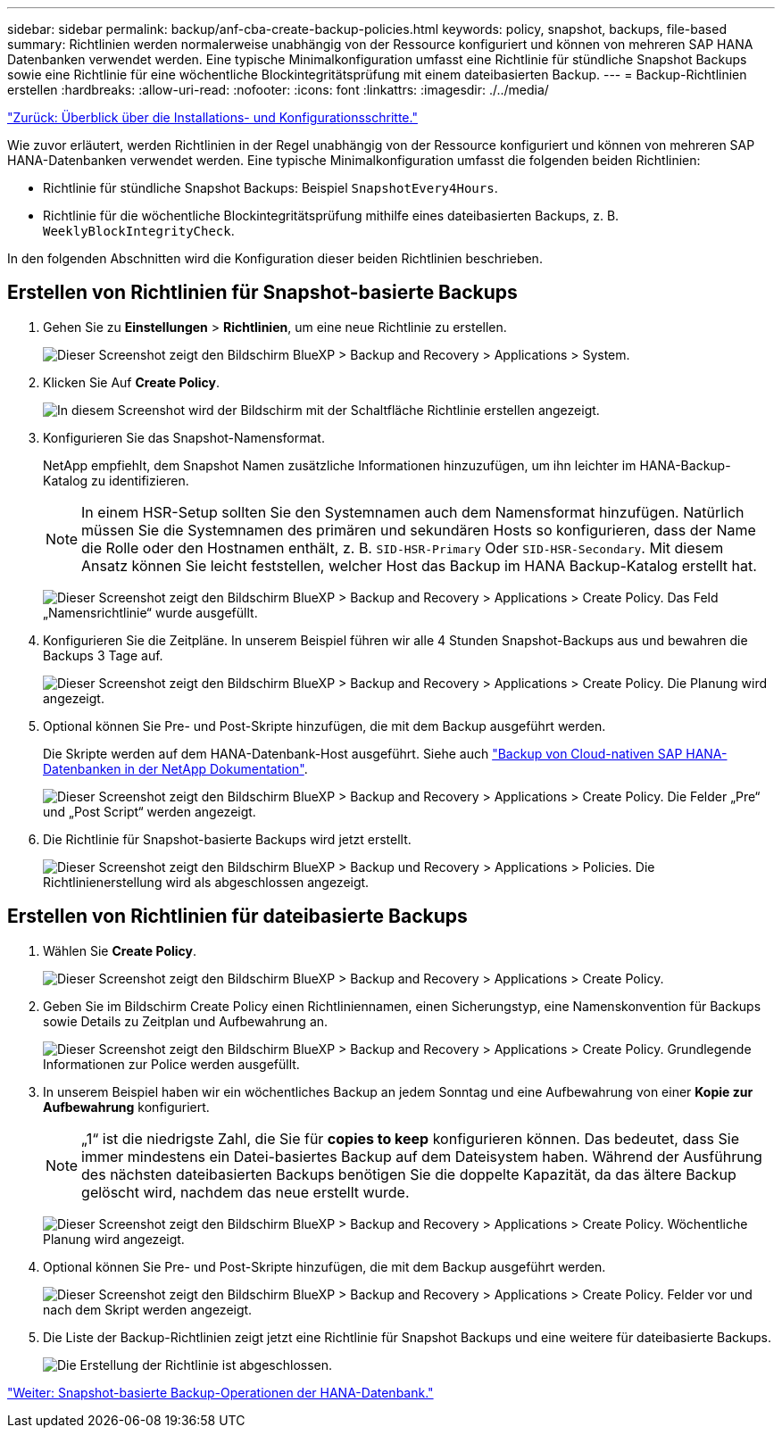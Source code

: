 ---
sidebar: sidebar 
permalink: backup/anf-cba-create-backup-policies.html 
keywords: policy, snapshot, backups, file-based 
summary: Richtlinien werden normalerweise unabhängig von der Ressource konfiguriert und können von mehreren SAP HANA Datenbanken verwendet werden. Eine typische Minimalkonfiguration umfasst eine Richtlinie für stündliche Snapshot Backups sowie eine Richtlinie für eine wöchentliche Blockintegritätsprüfung mit einem dateibasierten Backup. 
---
= Backup-Richtlinien erstellen
:hardbreaks:
:allow-uri-read: 
:nofooter: 
:icons: font
:linkattrs: 
:imagesdir: ./../media/


link:anf-cba-overview-of-installation-and-configuration-steps.html["Zurück: Überblick über die Installations- und Konfigurationsschritte."]

[role="lead"]
Wie zuvor erläutert, werden Richtlinien in der Regel unabhängig von der Ressource konfiguriert und können von mehreren SAP HANA-Datenbanken verwendet werden. Eine typische Minimalkonfiguration umfasst die folgenden beiden Richtlinien:

* Richtlinie für stündliche Snapshot Backups: Beispiel `SnapshotEvery4Hours`.
* Richtlinie für die wöchentliche Blockintegritätsprüfung mithilfe eines dateibasierten Backups, z. B. `WeeklyBlockIntegrityCheck`.


In den folgenden Abschnitten wird die Konfiguration dieser beiden Richtlinien beschrieben.



== Erstellen von Richtlinien für Snapshot-basierte Backups

. Gehen Sie zu *Einstellungen* > *Richtlinien*, um eine neue Richtlinie zu erstellen.
+
image:anf-cba-image25.png["Dieser Screenshot zeigt den Bildschirm BlueXP > Backup and Recovery > Applications > System."]

. Klicken Sie Auf *Create Policy*.
+
image:anf-cba-image26.png["In diesem Screenshot wird der Bildschirm mit der Schaltfläche Richtlinie erstellen angezeigt."]

. Konfigurieren Sie das Snapshot-Namensformat.
+
NetApp empfiehlt, dem Snapshot Namen zusätzliche Informationen hinzuzufügen, um ihn leichter im HANA-Backup-Katalog zu identifizieren.

+

NOTE: In einem HSR-Setup sollten Sie den Systemnamen auch dem Namensformat hinzufügen. Natürlich müssen Sie die Systemnamen des primären und sekundären Hosts so konfigurieren, dass der Name die Rolle oder den Hostnamen enthält, z. B. `SID-HSR-Primary` Oder `SID-HSR-Secondary`. Mit diesem Ansatz können Sie leicht feststellen, welcher Host das Backup im HANA Backup-Katalog erstellt hat.

+
image:anf-cba-image27.png["Dieser Screenshot zeigt den Bildschirm BlueXP > Backup and Recovery > Applications > Create Policy. Das Feld „Namensrichtlinie“ wurde ausgefüllt."]

. Konfigurieren Sie die Zeitpläne. In unserem Beispiel führen wir alle 4 Stunden Snapshot-Backups aus und bewahren die Backups 3 Tage auf.
+
image:anf-cba-image28.png["Dieser Screenshot zeigt den Bildschirm BlueXP > Backup and Recovery > Applications > Create Policy. Die Planung wird angezeigt."]

. Optional können Sie Pre- und Post-Skripte hinzufügen, die mit dem Backup ausgeführt werden.
+
Die Skripte werden auf dem HANA-Datenbank-Host ausgeführt. Siehe auch https://docs.netapp.com/us-en/cloud-manager-backup-restore/task-backup-cloud-native-sap-hana-data.html["Backup von Cloud-nativen SAP HANA-Datenbanken in der NetApp Dokumentation"^].

+
image:anf-cba-image29.png["Dieser Screenshot zeigt den Bildschirm BlueXP > Backup and Recovery > Applications > Create Policy. Die Felder „Pre“ und „Post Script“ werden angezeigt."]

. Die Richtlinie für Snapshot-basierte Backups wird jetzt erstellt.
+
image:anf-cba-image30.png["Dieser Screenshot zeigt den Bildschirm BlueXP > Backup und Recovery > Applications > Policies. Die Richtlinienerstellung wird als abgeschlossen angezeigt."]





== Erstellen von Richtlinien für dateibasierte Backups

. Wählen Sie *Create Policy*.
+
image:anf-cba-image31.png["Dieser Screenshot zeigt den Bildschirm BlueXP > Backup and Recovery > Applications > Create Policy."]

. Geben Sie im Bildschirm Create Policy einen Richtliniennamen, einen Sicherungstyp, eine Namenskonvention für Backups sowie Details zu Zeitplan und Aufbewahrung an.
+
image:anf-cba-image32.png["Dieser Screenshot zeigt den Bildschirm BlueXP > Backup and Recovery > Applications > Create Policy. Grundlegende Informationen zur Police werden ausgefüllt."]

. In unserem Beispiel haben wir ein wöchentliches Backup an jedem Sonntag und eine Aufbewahrung von einer *Kopie zur Aufbewahrung* konfiguriert.
+

NOTE: „1“ ist die niedrigste Zahl, die Sie für *copies to keep* konfigurieren können. Das bedeutet, dass Sie immer mindestens ein Datei-basiertes Backup auf dem Dateisystem haben. Während der Ausführung des nächsten dateibasierten Backups benötigen Sie die doppelte Kapazität, da das ältere Backup gelöscht wird, nachdem das neue erstellt wurde.

+
image:anf-cba-image33.png["Dieser Screenshot zeigt den Bildschirm BlueXP > Backup and Recovery > Applications > Create Policy. Wöchentliche Planung wird angezeigt."]

. Optional können Sie Pre- und Post-Skripte hinzufügen, die mit dem Backup ausgeführt werden.
+
image:anf-cba-image34.png["Dieser Screenshot zeigt den Bildschirm BlueXP > Backup and Recovery > Applications > Create Policy. Felder vor und nach dem Skript werden angezeigt."]

. Die Liste der Backup-Richtlinien zeigt jetzt eine Richtlinie für Snapshot Backups und eine weitere für dateibasierte Backups.
+
image:anf-cba-image35.png["Die Erstellung der Richtlinie ist abgeschlossen."]



link:anf-cba-snapshot-based-backup-operations-of-the-hana-database.html["Weiter: Snapshot-basierte Backup-Operationen der HANA-Datenbank."]
